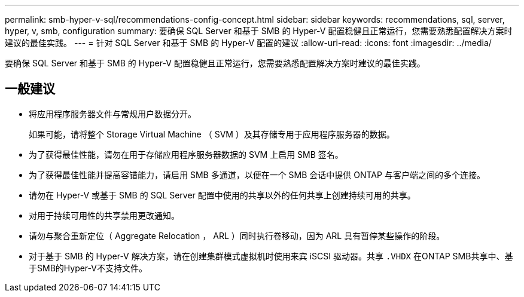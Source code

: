 ---
permalink: smb-hyper-v-sql/recommendations-config-concept.html 
sidebar: sidebar 
keywords: recommendations, sql, server, hyper, v, smb, configuration 
summary: 要确保 SQL Server 和基于 SMB 的 Hyper-V 配置稳健且正常运行，您需要熟悉配置解决方案时建议的最佳实践。 
---
= 针对 SQL Server 和基于 SMB 的 Hyper-V 配置的建议
:allow-uri-read: 
:icons: font
:imagesdir: ../media/


[role="lead"]
要确保 SQL Server 和基于 SMB 的 Hyper-V 配置稳健且正常运行，您需要熟悉配置解决方案时建议的最佳实践。



== 一般建议

* 将应用程序服务器文件与常规用户数据分开。
+
如果可能，请将整个 Storage Virtual Machine （ SVM ）及其存储专用于应用程序服务器的数据。

* 为了获得最佳性能，请勿在用于存储应用程序服务器数据的 SVM 上启用 SMB 签名。
* 为了获得最佳性能并提高容错能力，请启用 SMB 多通道，以便在一个 SMB 会话中提供 ONTAP 与客户端之间的多个连接。
* 请勿在 Hyper-V 或基于 SMB 的 SQL Server 配置中使用的共享以外的任何共享上创建持续可用的共享。
* 对用于持续可用性的共享禁用更改通知。
* 请勿与聚合重新定位（ Aggregate Relocation ， ARL ）同时执行卷移动，因为 ARL 具有暂停某些操作的阶段。
* 对于基于 SMB 的 Hyper-V 解决方案，请在创建集群模式虚拟机时使用来宾 iSCSI 驱动器。共享 `.VHDX` 在ONTAP SMB共享中、基于SMB的Hyper-V不支持文件。

